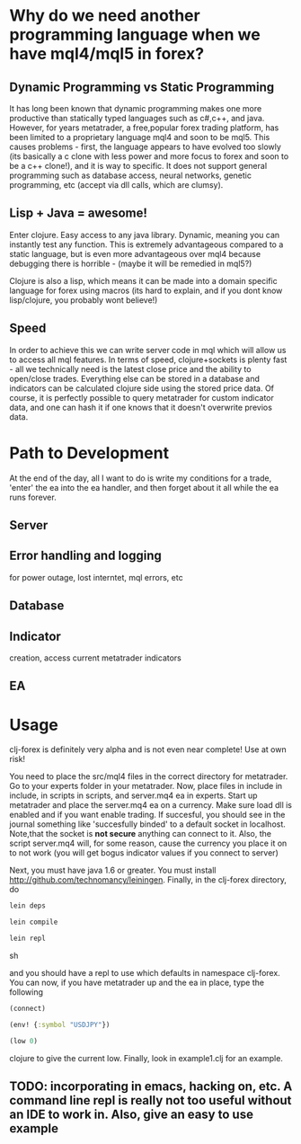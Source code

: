 * Why do we need another programming language when we have mql4/mql5 in forex?
** Dynamic  Programming vs Static Programming
It has long been known that dynamic  programming makes one more productive than statically typed languages such
 as c#,c++, and java. However, for years metatrader, a free,popular forex trading platform, has been limited to a proprietary language mql4 and soon to be mql5. 
This causes problems - first, the language appears to have evolved too slowly (its basically a c clone with less power and more focus to forex
and soon to be a c++ clone!), and it is way to specific. It does not support general programming such as database access, neural networks, genetic programming, 
etc (accept via dll calls, which are clumsy).
** Lisp + Java = awesome!
Enter clojure. Easy access to any java library. Dynamic, meaning you can instantly test any function. 
This is extremely advantageous compared to a static language, but is even more advantageous over mql4 
because debugging there is horrible - (maybe it will be remedied in mql5?)

Clojure is also a lisp, which means it can be made into a domain 
specific language for forex using macros (its hard to explain, and if you dont know lisp/clojure, you probably wont believe!)
** Speed
In order to achieve this we can write server code in mql which will allow us to access all mql features. 
In terms of speed, clojure+sockets is plenty fast - all we technically need is the latest close 
price and the ability to open/close trades. Everything else can be stored in a database and indicators 
can be calculated clojure side using the stored price data. Of course, it is perfectly possible to query metatrader 
for custom indicator data, and one can hash it if one knows that it doesn't overwrite previos data.


* Path to Development
At the end of the day, all I want to do is write my conditions for a trade, 'enter' the ea into the ea handler, 
and then forget about it all while the ea runs forever. 
** Server
** Error handling and logging 
for power outage, lost interntet, mql errors, etc
** Database
** Indicator 
creation, access current metatrader indicators
** EA

* Usage
clj-forex is definitely very alpha and is not even near complete! 
Use at own risk! 

You need to place the src/mql4 files in the correct directory for metatrader.
Go to your experts folder in your metatrader. Now, place files in include in 
include, in scripts in scripts, and server.mq4 ea in experts.
Start up metatrader and place the server.mq4 ea on a currency. Make sure load
dll is enabled and if you want enable trading. If succesful, you should
see in the journal something like 'succesfully binded' to a default socket
in localhost. Note,that the socket is *not secure* anything can connect to it. Also, the script server.mq4 will, for some
reason, cause the currency you place it on to not work (you will get bogus indicator values if you connect to server)

Next, you must have java 1.6 or greater. You
must install http://github.com/technomancy/leiningen.
Finally, in the clj-forex directory, do
#+begin_src sh
  lein deps 

  lein compile

  lein repl
#+end_src sh

and you should have a repl to use which defaults in namespace clj-forex. You can now, if you have
metatrader up and the ea in place, type the following
#+begin_src clojure
  (connect)

  (env! {:symbol "USDJPY"})

  (low 0)
#+end_src clojure
 to give the current low.
Finally, look in example1.clj for an example.

** TODO: incorporating in emacs, hacking on, etc. A command line repl is really not too useful without an IDE to work in. Also, give an easy to use example
